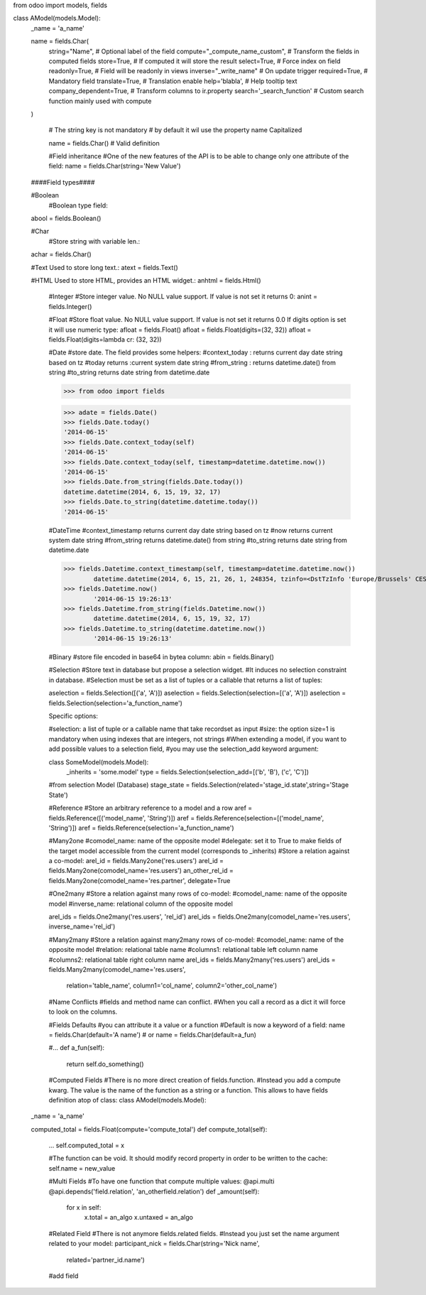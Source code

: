 from odoo import models, fields

class AModel(models.Model):
    _name = 'a_name'

    name = fields.Char(
        string="Name",                   # Optional label of the field
        compute="_compute_name_custom",  # Transform the fields in computed fields
        store=True,                      # If computed it will store the result
        select=True,                     # Force index on field
        readonly=True,                   # Field will be readonly in views
        inverse="_write_name"            # On update trigger
        required=True,                   # Mandatory field
        translate=True,                  # Translation enable
        help='blabla',                   # Help tooltip text
        company_dependent=True,          # Transform columns to ir.property
        search='_search_function'        # Custom search function mainly used with compute
    )

	# The string key is not mandatory
	# by default it wil use the property name Capitalized

	name = fields.Char()  #  Valid definition
   
   
	#Field inheritance
	#One of the new features of the API is to be able to change only one attribute of the field:
	name = fields.Char(string='New Value')
   
    ####Field types####
   
    #Boolean
	#Boolean type field:
    abool = fields.Boolean()
   
    #Char
	#Store string with variable len.:
    achar = fields.Char()
   
    #Text Used to store long text.:
    atext = fields.Text()
   
    #HTML Used to store HTML, provides an HTML widget.:
    anhtml = fields.Html()
   
	#Integer
	#Store integer value. No NULL value support. If value is not set it returns 0:
	anint = fields.Integer()
   
	#Float
	#Store float value. No NULL value support. If value is not set it returns 0.0 If digits option is set it will use numeric type:
	afloat = fields.Float()
	afloat = fields.Float(digits=(32, 32))
	afloat = fields.Float(digits=lambda cr: (32, 32))
	
	#Date
	#store date. The field provides some helpers:
	#context_today : returns current day date string based on tz
	#today returns :current system date string
	#from_string : returns datetime.date() from string
	#to_string returns date string from datetime.date
	
	>>> from odoo import fields

	>>> adate = fields.Date()
	>>> fields.Date.today()
	'2014-06-15'
	>>> fields.Date.context_today(self)
	'2014-06-15'
	>>> fields.Date.context_today(self, timestamp=datetime.datetime.now())
	'2014-06-15'
	>>> fields.Date.from_string(fields.Date.today())
	datetime.datetime(2014, 6, 15, 19, 32, 17)
	>>> fields.Date.to_string(datetime.datetime.today())
	'2014-06-15'
	
	#DateTime
	#context_timestamp returns current day date string based on tz
	#now returns current system date string
	#from_string returns datetime.date() from string
	#to_string returns date string from datetime.date
	
	>>> fields.Datetime.context_timestamp(self, timestamp=datetime.datetime.now())
		datetime.datetime(2014, 6, 15, 21, 26, 1, 248354, tzinfo=<DstTzInfo 'Europe/Brussels' CEST+2:00:00 DST>)
	>>> fields.Datetime.now()
		'2014-06-15 19:26:13'
	>>> fields.Datetime.from_string(fields.Datetime.now())
		datetime.datetime(2014, 6, 15, 19, 32, 17)
	>>> fields.Datetime.to_string(datetime.datetime.now())
		'2014-06-15 19:26:13'
		
		
	#Binary
	#store file encoded in base64 in bytea column:
	abin = fields.Binary()
	
	#Selection
	#Store text in database but propose a selection widget. 
	#It induces no selection constraint in database. 
	#Selection must be set as a list of tuples or a callable that returns a list of tuples:
	
	aselection = fields.Selection([('a', 'A')])
	aselection = fields.Selection(selection=[('a', 'A')])
	aselection = fields.Selection(selection='a_function_name')

	
	Specific options:

	#selection: a list of tuple or a callable name that take recordset as input
	#size: the option size=1 is mandatory when using indexes that are integers, not strings
	#When extending a model, if you want to add possible values to a selection field, 
	#you may use the selection_add keyword argument:
	
	class SomeModel(models.Model):
		_inherits = 'some.model'
		type = fields.Selection(selection_add=[('b', 'B'), ('c', 'C')])

	#from selection Model (Database)
	stage_state = fields.Selection(related='stage_id.state',string='Stage State')

		
	#Reference
	#Store an arbitrary reference to a model and a row
	aref = fields.Reference([('model_name', 'String')])
	aref = fields.Reference(selection=[('model_name', 'String')])
	aref = fields.Reference(selection='a_function_name')
	
	#Many2one
	#comodel_name: name of the opposite model
	#delegate: set it to True to make fields of the target model accessible from the current model (corresponds to _inherits)
	#Store a relation against a co-model:
	arel_id = fields.Many2one('res.users')
	arel_id = fields.Many2one(comodel_name='res.users')
	an_other_rel_id = fields.Many2one(comodel_name='res.partner', delegate=True
	
	#One2many
	#Store a relation against many rows of co-model:
	#comodel_name: name of the opposite model
	#inverse_name: relational column of the opposite model
	
	arel_ids = fields.One2many('res.users', 'rel_id')
	arel_ids = fields.One2many(comodel_name='res.users', inverse_name='rel_id')
	
	
	#Many2many
	#Store a relation against many2many rows of co-model:
	#comodel_name: name of the opposite model
	#relation: relational table name
	#columns1: relational table left column name
	#columns2: relational table right column name
	arel_ids = fields.Many2many('res.users')
	arel_ids = fields.Many2many(comodel_name='res.users',
                            relation='table_name',
                            column1='col_name',
                            column2='other_col_name')
							
	#Name Conflicts
	#fields and method name can conflict.
	#When you call a record as a dict it will force to look on the columns.
	
	#Fields Defaults
	#you can attribute it a value or a function
	#Default is now a keyword of a field:
	name = fields.Char(default='A name')
	# or
	name = fields.Char(default=a_fun)

	#...
	def a_fun(self):
	   return self.do_something()
	   
	#Computed Fields
	#There is no more direct creation of fields.function.
	#Instead you add a compute kwarg. The value is the name of the function as a string or a function. This allows to have fields definition atop of class:
	class AModel(models.Model):
    _name = 'a_name'

    computed_total = fields.Float(compute='compute_total')
    def compute_total(self):
        ...
        self.computed_total = x	
		
	#The function can be void. It should modify record property in order to be written to the cache:
	self.name = new_value
	
	#Multi Fields
	#To have one function that compute multiple values:
	@api.multi
	@api.depends('field.relation', 'an_otherfield.relation')
	def _amount(self):
		for x in self:
			x.total = an_algo
			x.untaxed = an_algo
			
	#Related Field
	#There is not anymore fields.related fields.
	#Instead you just set the name argument related to your model:
	participant_nick = fields.Char(string='Nick name',
                               related='partner_id.name')	
		
		
	#add field


   
   
   